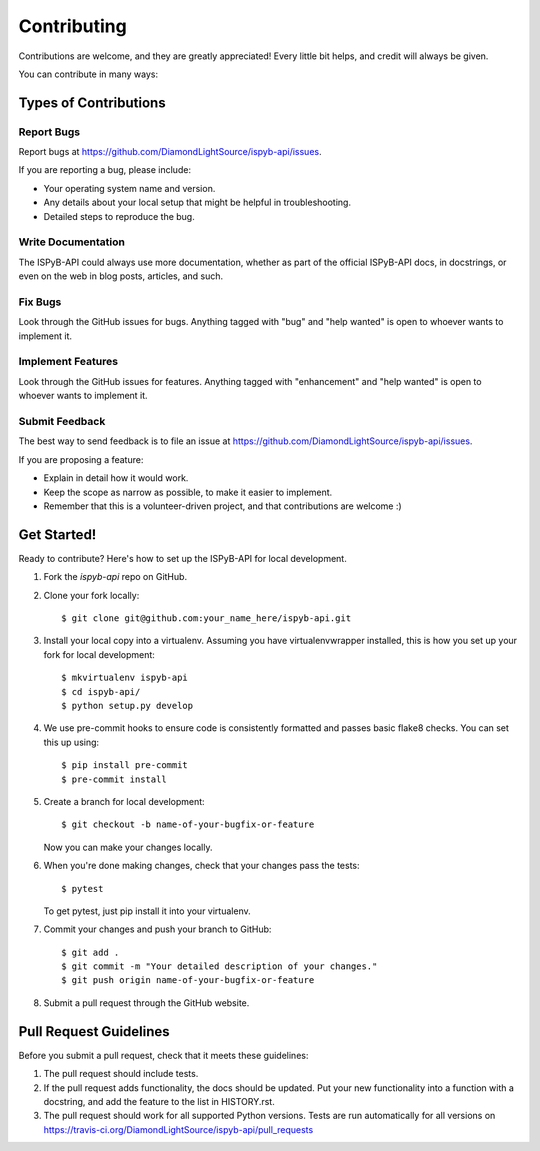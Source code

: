 ============
Contributing
============

Contributions are welcome, and they are greatly appreciated! Every little bit
helps, and credit will always be given.

You can contribute in many ways:

Types of Contributions
----------------------

Report Bugs
~~~~~~~~~~~

Report bugs at https://github.com/DiamondLightSource/ispyb-api/issues.

If you are reporting a bug, please include:

* Your operating system name and version.
* Any details about your local setup that might be helpful in troubleshooting.
* Detailed steps to reproduce the bug.

Write Documentation
~~~~~~~~~~~~~~~~~~~

The ISPyB-API could always use more documentation, whether as part of the
official ISPyB-API docs, in docstrings, or even on the web in blog posts,
articles, and such.

Fix Bugs
~~~~~~~~

Look through the GitHub issues for bugs. Anything tagged with "bug" and "help
wanted" is open to whoever wants to implement it.

Implement Features
~~~~~~~~~~~~~~~~~~

Look through the GitHub issues for features. Anything tagged with "enhancement"
and "help wanted" is open to whoever wants to implement it.

Submit Feedback
~~~~~~~~~~~~~~~

The best way to send feedback is to file an issue at https://github.com/DiamondLightSource/ispyb-api/issues.

If you are proposing a feature:

* Explain in detail how it would work.
* Keep the scope as narrow as possible, to make it easier to implement.
* Remember that this is a volunteer-driven project, and that contributions
  are welcome :)

Get Started!
------------

Ready to contribute? Here's how to set up the ISPyB-API for local development.

1. Fork the `ispyb-api` repo on GitHub.
2. Clone your fork locally::

    $ git clone git@github.com:your_name_here/ispyb-api.git

3. Install your local copy into a virtualenv. Assuming you have virtualenvwrapper installed, this is how you set up your fork for local development::

    $ mkvirtualenv ispyb-api
    $ cd ispyb-api/
    $ python setup.py develop

4. We use pre-commit hooks to ensure code is consistently formatted and passes basic flake8 checks. You can set this up using::

    $ pip install pre-commit
    $ pre-commit install

5. Create a branch for local development::

    $ git checkout -b name-of-your-bugfix-or-feature

   Now you can make your changes locally.

6. When you're done making changes, check that your changes pass the tests::

    $ pytest

   To get pytest, just pip install it into your virtualenv.

7. Commit your changes and push your branch to GitHub::

    $ git add .
    $ git commit -m "Your detailed description of your changes."
    $ git push origin name-of-your-bugfix-or-feature

8. Submit a pull request through the GitHub website.

Pull Request Guidelines
-----------------------

Before you submit a pull request, check that it meets these guidelines:

1. The pull request should include tests.
2. If the pull request adds functionality, the docs should be updated. Put
   your new functionality into a function with a docstring, and add the
   feature to the list in HISTORY.rst.
3. The pull request should work for all supported Python versions. Tests are run automatically for all versions on
   https://travis-ci.org/DiamondLightSource/ispyb-api/pull_requests

